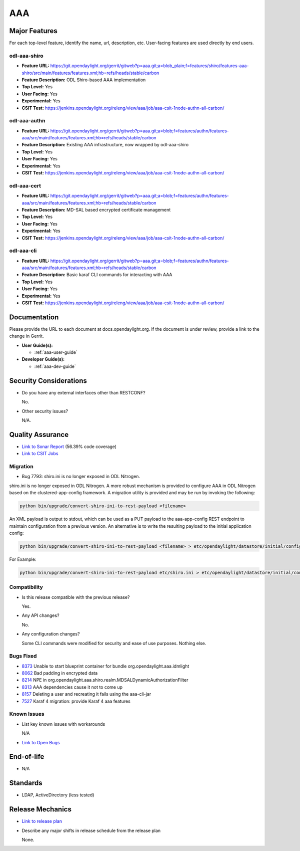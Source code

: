 ===
AAA
===

Major Features
==============

For each top-level feature, identify the name, url, description, etc. User-facing features are used directly by end users.

odl-aaa-shiro
-------------

* **Feature URL:** https://git.opendaylight.org/gerrit/gitweb?p=aaa.git;a=blob_plain;f=features/shiro/features-aaa-shiro/src/main/features/features.xml;hb=refs/heads/stable/carbon
* **Feature Description:**  ODL Shiro-based AAA implementation
* **Top Level:** Yes
* **User Facing:** Yes
* **Experimental:** Yes
* **CSIT Test:** https://jenkins.opendaylight.org/releng/view/aaa/job/aaa-csit-1node-authn-all-carbon/

odl-aaa-authn
-------------

* **Feature URL:** https://git.opendaylight.org/gerrit/gitweb?p=aaa.git;a=blob;f=features/authn/features-aaa/src/main/features/features.xml;hb=refs/heads/stable/carbon
* **Feature Description:**  Existing AAA infrastructure, now wrapped by odl-aaa-shiro
* **Top Level:** Yes
* **User Facing:** Yes
* **Experimental:** Yes
* **CSIT Test:** https://jenkins.opendaylight.org/releng/view/aaa/job/aaa-csit-1node-authn-all-carbon/

odl-aaa-cert
------------

* **Feature URL:** https://git.opendaylight.org/gerrit/gitweb?p=aaa.git;a=blob;f=features/authn/features-aaa/src/main/features/features.xml;hb=refs/heads/stable/carbon
* **Feature Description:**  MD-SAL based encrypted certificate management
* **Top Level:** Yes
* **User Facing:** Yes
* **Experimental:** Yes
* **CSIT Test:** https://jenkins.opendaylight.org/releng/view/aaa/job/aaa-csit-1node-authn-all-carbon/

odl-aaa-cli
------------

* **Feature URL:** https://git.opendaylight.org/gerrit/gitweb?p=aaa.git;a=blob;f=features/authn/features-aaa/src/main/features/features.xml;hb=refs/heads/stable/carbon
* **Feature Description:**  Basic karaf CLI commands for interacting with AAA
* **Top Level:** Yes
* **User Facing:** Yes
* **Experimental:** Yes
* **CSIT Test:** https://jenkins.opendaylight.org/releng/view/aaa/job/aaa-csit-1node-authn-all-carbon/


Documentation
=============

Please provide the URL to each document at docs.opendaylight.org. If the document is under review, provide a link to the change in Gerrit.

* **User Guide(s):**

  * :ref:`aaa-user-guide`

* **Developer Guide(s):**

  * :ref:`aaa-dev-guide`

Security Considerations
=======================

* Do you have any external interfaces other than RESTCONF?

  No.

* Other security issues?

  N/A.

Quality Assurance
=================

* `Link to Sonar Report <https://jenkins.opendaylight.org/releng/view/aaa/job/aaa-sonar/>`_ (56.39% code coverage)
* `Link to CSIT Jobs <https://jenkins.opendaylight.org/releng/view/aaa/>`_

Migration
---------

* Bug 7793:  shiro.ini is no longer exposed in ODL Nitrogen.

shiro.ini is no longer exposed in ODL Nitrogen.  A more robust mechanism is
provided to configure AAA in ODL Nitrogen based on the clustered-app-config
framework.  A migration utility is provided and may be run by invoking the
following:

.. code-block:: bash

    python bin/upgrade/convert-shiro-ini-to-rest-payload <filename>

An XML payload is output to stdout, which can be used as a PUT payload to the
aaa-app-config REST endpoint to maintain configuration from a previous version.
An alternative is to write the resulting payload to the initial application
config:

.. code-block:: bash

    python bin/upgrade/convert-shiro-ini-to-rest-payload <filename> > etc/opendaylight/datastore/initial/config/aaa-app-config.xml

For Example:

.. code-block:: bash

    python bin/upgrade/convert-shiro-ini-to-rest-payload etc/shiro.ini > etc/opendaylight/datastore/initial/config/aaa-app-config.xml


Compatibility
-------------

* Is this release compatible with the previous release?

  Yes.

* Any API changes?

  No.

* Any configuration changes?

  Some CLI commands were modified for security and ease of use purposes.  Nothing else.

Bugs Fixed
----------

* `8373 <https://bugs.opendaylight.org/show_bug.cgi?id=8373>`_ Unable to start blueprint container for bundle org.opendaylight.aaa.idmlight
* `8062 <https://bugs.opendaylight.org/show_bug.cgi?id=8062>`_ Bad padding in encrypted data
* `8214 <https://bugs.opendaylight.org/show_bug.cgi?id=8214>`_ NPE in org.opendaylight.aaa.shiro.realm.MDSALDynamicAuthorizationFilter
* `8313 <https://bugs.opendaylight.org/show_bug.cgi?id=8313>`_ AAA dependencies cause it not to come up
* `8157 <https://bugs.opendaylight.org/show_bug.cgi?id=8157>`_ Deleting a user and recreating it fails using the aaa-cli-jar
* `7527 <https://bugs.opendaylight.org/show_bug.cgi?id=7527>`_ Karaf 4 migration: provide Karaf 4 aaa features

Known Issues
------------

* List key known issues with workarounds

  N/A

* `Link to Open Bugs <https://bugs.opendaylight.org/buglist.cgi?component=General&list_id=78831&product=aaa&resolution=--->`_

End-of-life
===========

* N/A

Standards
=========

* LDAP, ActiveDirectory (less tested)

Release Mechanics
=================

* `Link to release plan <https://wiki.opendaylight.org/view/AAA:Carbon:Release_Plan>`_
* Describe any major shifts in release schedule from the release plan

  None.
